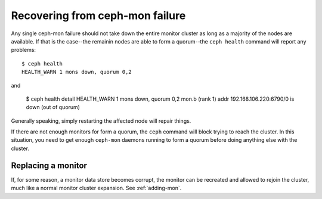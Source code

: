 ==================================
 Recovering from ceph-mon failure
==================================

Any single ceph-mon failure should not take down the entire monitor
cluster as long as a majority of the nodes are available.  If that
is the case--the remainin nodes are able to form a quorum--the ``ceph
health`` command will report any problems::

 $ ceph health
 HEALTH_WARN 1 mons down, quorum 0,2

and

 $ ceph health detail
 HEALTH_WARN 1 mons down, quorum 0,2
 mon.b (rank 1) addr 192.168.106.220:6790/0 is down (out of quorum)

Generally speaking, simply restarting the affected node will repair things.

If there are not enough monitors for form a quorum, the ``ceph``
command will block trying to reach the cluster.  In this situation,
you need to get enough ``ceph-mon`` daemons running to form a quorum
before doing anything else with the cluster.


Replacing a monitor
===================

If, for some reason, a monitor data store becomes corrupt, the monitor
can be recreated and allowed to rejoin the cluster, much like a normal
monitor cluster expansion.  See :ref:`adding-mon`.




